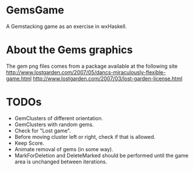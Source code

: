 
* GemsGame 
  A Gemstacking game as an exercise in wxHaskell. 

* About the Gems graphics
  The gem png files comes from a package available at the following site
  http://www.lostgarden.com/2007/05/dancs-miraculously-flexible-game.html
  http://www.lostgarden.com/2007/03/lost-garden-license.html

* TODOs 
  + GemClusters of different orientation.
  + GemClusters with random gems.
  + Check for "Lost game". 
  + Before moving cluster left or right, check if that is allowed. 
  + Keep Score.
  + Animate removal of gems (in some way). 
  + MarkForDeletion and DeleteMarked should be performed until the game area
    is unchanged between iterations. 
  
